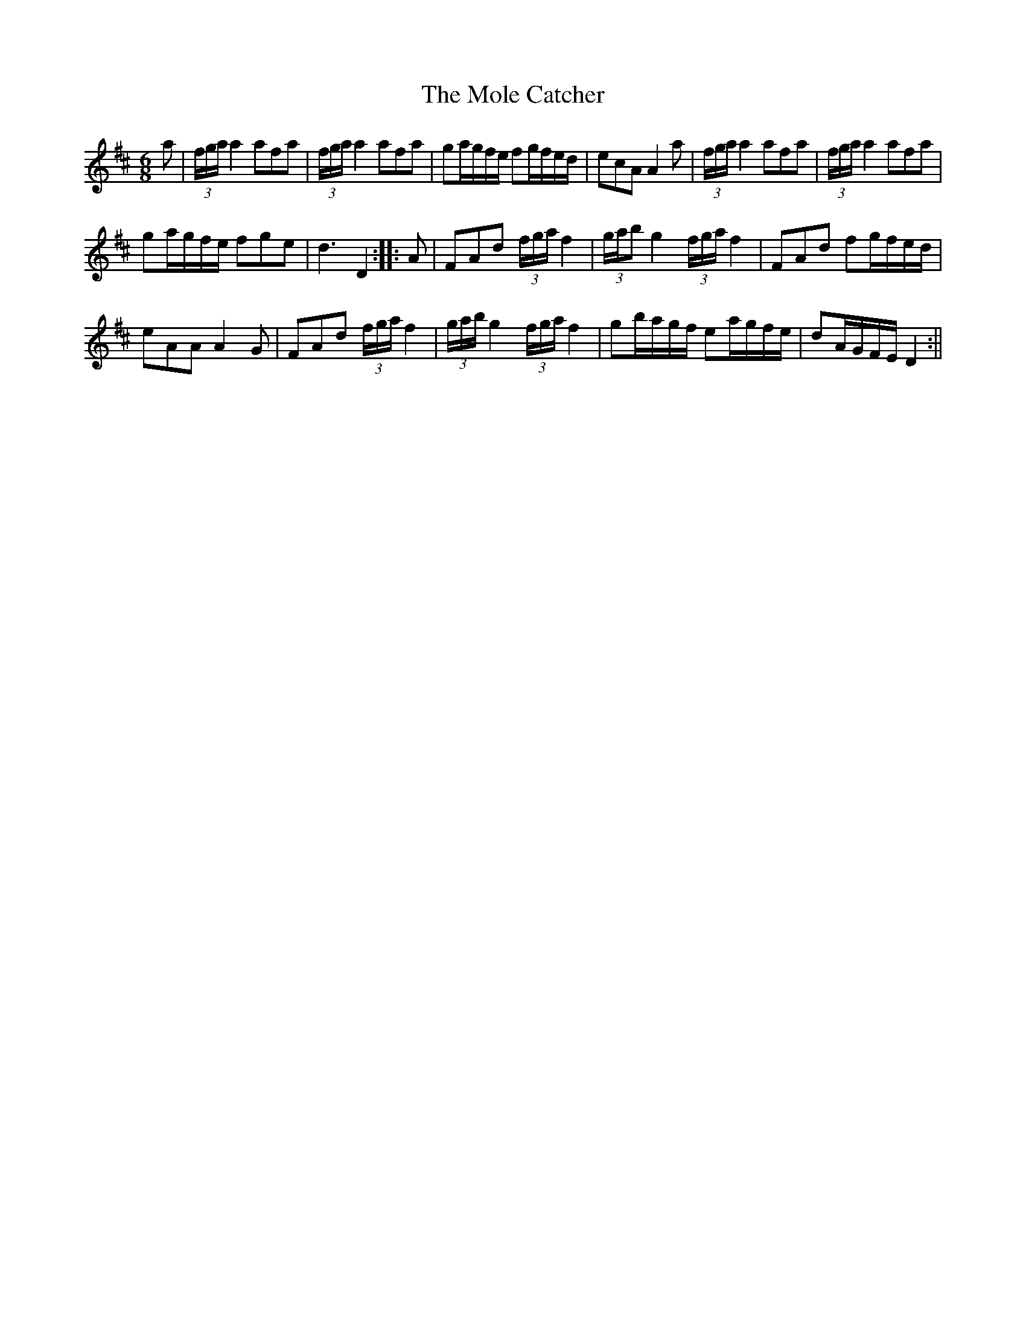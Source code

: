 X:1
T:Mole Catcher, The
M:6/8
L:1/8
N:Measures having triplets in them should be played with an `A' note drone.
B:Thompson's Compleat Collection of 200 Favourite Country Dances, vol. 2 (London, 1765)
Z:Transcribed and edited by Flynn Titford-Mock, 2007
Z:abc's:AK/Fiddler's Companion
K:D
a|(3f/g/a/ a2 afa|(3f/g/a/ a2 afa|ga/g/f/e/ fg/f/e/d/|ecA A2a|(3f/g/a/ a2 afa|(3f/g/a/ a2 afa|
ga/g/f/e/ fge|d3 D2::A|FAd (3f/g/a/ f2|(3g/a/b g2 (3f/g/a/ f2|FAd fg/f/e/d/|
eAA A2G|FAd (3f/g/a/ f2|(3g/a/b/ g2 (3f/g/a/ f2|gb/a/g/f/ ea/g/f/e/|dA/G/F/E/ D2:||
